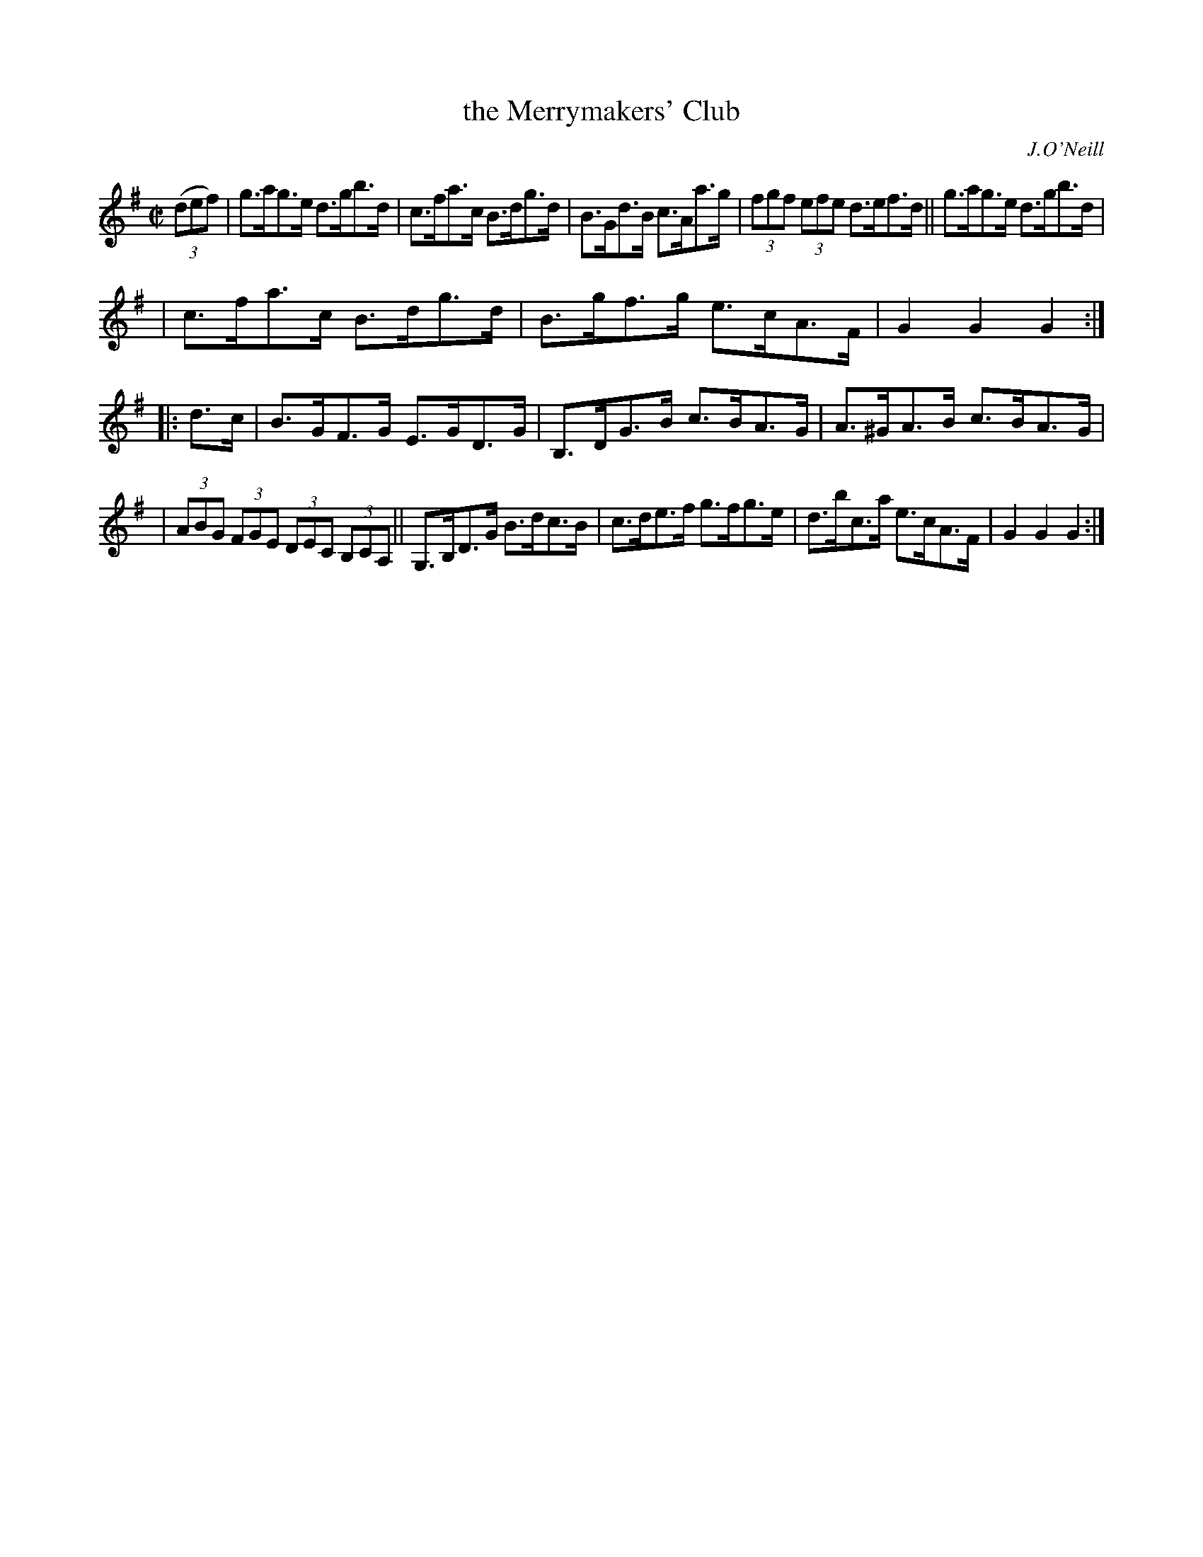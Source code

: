 X: 1775
T: the Merrymakers' Club
R: hornpipe
%S: s:3 b:16(5+6+5)
O: J.O'Neill
B: O'Neill's 1850 #1775
Z: Bob Safranek, rjs@gsp.org
M: C|
L: 1/8
K: G
((3def) | g>ag>e d>gb>d | c>fa>c B>dg>d | B>Gd>B c>Aa>g | (3fgf (3efe d>ef>d || g>ag>e d>gb>d |
| c>fa>c B>dg>d | B>gf>g e>cA>F |  G2G2 G2 :: d>c | B>GF>G   E>GD>G | B,>DG>B c>BA>G | A>^GA>B c>BA>G |
| (3ABG (3FGE (3DEC (3B,CA, || G,>B,D>G B>dc>B | c>de>f  g>fg>e | d>bc>a  e>cA>F |  G2G2 G2 :|
